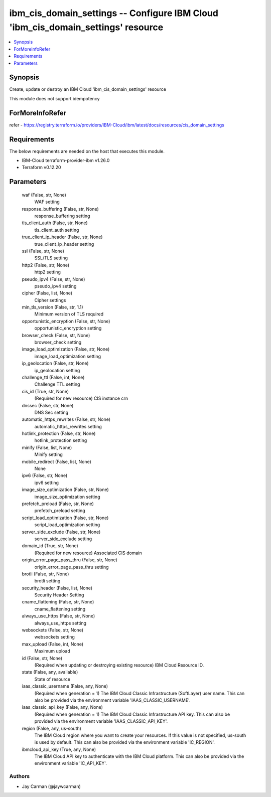 
ibm_cis_domain_settings -- Configure IBM Cloud 'ibm_cis_domain_settings' resource
=================================================================================

.. contents::
   :local:
   :depth: 1


Synopsis
--------

Create, update or destroy an IBM Cloud 'ibm_cis_domain_settings' resource

This module does not support idempotency


ForMoreInfoRefer
----------------
refer - https://registry.terraform.io/providers/IBM-Cloud/ibm/latest/docs/resources/cis_domain_settings

Requirements
------------
The below requirements are needed on the host that executes this module.

- IBM-Cloud terraform-provider-ibm v1.26.0
- Terraform v0.12.20



Parameters
----------

  waf (False, str, None)
    WAF setting


  response_buffering (False, str, None)
    response_buffering setting


  tls_client_auth (False, str, None)
    tls_client_auth setting


  true_client_ip_header (False, str, None)
    true_client_ip_header setting


  ssl (False, str, None)
    SSL/TLS setting


  http2 (False, str, None)
    http2 setting


  pseudo_ipv4 (False, str, None)
    pseudo_ipv4 setting


  cipher (False, list, None)
    Cipher settings


  min_tls_version (False, str, 1.1)
    Minimum version of TLS required


  opportunistic_encryption (False, str, None)
    opportunistic_encryption setting


  browser_check (False, str, None)
    browser_check setting


  image_load_optimization (False, str, None)
    image_load_optimization setting


  ip_geolocation (False, str, None)
    ip_geolocation setting


  challenge_ttl (False, int, None)
    Challenge TTL setting


  cis_id (True, str, None)
    (Required for new resource) CIS instance crn


  dnssec (False, str, None)
    DNS Sec setting


  automatic_https_rewrites (False, str, None)
    automatic_https_rewrites setting


  hotlink_protection (False, str, None)
    hotlink_protection setting


  minify (False, list, None)
    Minify setting


  mobile_redirect (False, list, None)
    None


  ipv6 (False, str, None)
    ipv6 setting


  image_size_optimization (False, str, None)
    image_size_optimization setting


  prefetch_preload (False, str, None)
    prefetch_preload setting


  script_load_optimization (False, str, None)
    script_load_optimization setting


  server_side_exclude (False, str, None)
    server_side_exclude setting


  domain_id (True, str, None)
    (Required for new resource) Associated CIS domain


  origin_error_page_pass_thru (False, str, None)
    origin_error_page_pass_thru setting


  brotli (False, str, None)
    brotli setting


  security_header (False, list, None)
    Security Header Setting


  cname_flattening (False, str, None)
    cname_flattening setting


  always_use_https (False, str, None)
    always_use_https setting


  websockets (False, str, None)
    websockets setting


  max_upload (False, int, None)
    Maximum upload


  id (False, str, None)
    (Required when updating or destroying existing resource) IBM Cloud Resource ID.


  state (False, any, available)
    State of resource


  iaas_classic_username (False, any, None)
    (Required when generation = 1) The IBM Cloud Classic Infrastructure (SoftLayer) user name. This can also be provided via the environment variable 'IAAS_CLASSIC_USERNAME'.


  iaas_classic_api_key (False, any, None)
    (Required when generation = 1) The IBM Cloud Classic Infrastructure API key. This can also be provided via the environment variable 'IAAS_CLASSIC_API_KEY'.


  region (False, any, us-south)
    The IBM Cloud region where you want to create your resources. If this value is not specified, us-south is used by default. This can also be provided via the environment variable 'IC_REGION'.


  ibmcloud_api_key (True, any, None)
    The IBM Cloud API key to authenticate with the IBM Cloud platform. This can also be provided via the environment variable 'IC_API_KEY'.













Authors
~~~~~~~

- Jay Carman (@jaywcarman)

